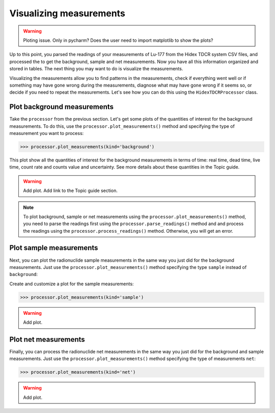Visualizing measurements
========================

.. warning::
    Ploting issue. Only in pycharm? Does the user need to import matplotlib to show the plots?

Up to this point, you parsed the readings of your measurements of Lu-177 from the Hidex TDCR system CSV files,
and processed the to get the background, sample and net measurements.
Now you have all this information organized and stored in tables.
The next thing you may want to do is visualize the measurements.

Visualizing the measurements allow you to find patterns in the measurements,
check if everything went well or if something may have gone wrong during the measurements,
diagnose what may have gone wrong if it seems so, or decide if you need to repeat the measurements.
Let's see how you can do this using the ``HidexTDCRProcessor`` class.

Plot background measurements
----------------------------

Take the ``processor`` from the previous section.
Let's get some plots of the quantities of interest for the background measurements.
To do this, use the ``processor.plot_measurements()`` method and
specifying the type of measurement you want to process:

.. code-block:: python

    >>> processor.plot_measurements(kind='background')

This plot show all the quantities of interest for the background measurements in terms of time:
real time, dead time, live time, count rate and counts value and uncertainty.
See more details about these quantities in the Topic guide.

.. warning::
    Add plot.
    Add link to the Topic guide section.

.. note::

    To plot background, sample or net measurements using the ``processor.plot_measurements()`` method,
    you need to parse the readings first using the ``processor.parse_readings()`` method and
    and process the readings using the ``processor.process_readings()`` method.
    Otherwise, you will get an error.

Plot sample measurements
------------------------

Next, you can plot the radionuclide sample measurements in the same way you just did for the background measurements.
Just use the ``processor.plot_measurements()`` method specifying the type ``sample`` instead of ``background``:

Create and customize a plot for the sample measurements:

.. code-block:: python

    >>> processor.plot_measurements(kind='sample')

.. warning::
    Add plot.

Plot net measurements
---------------------

Finally, you can process the radionuclide net measurements in the same way you just did for the background and sample measurements.
Just use the ``processor.plot_measurements()`` method specifying the type of measurements ``net``:

.. code-block:: python

    >>> processor.plot_measurements(kind='net')

.. warning::
    Add plot.
